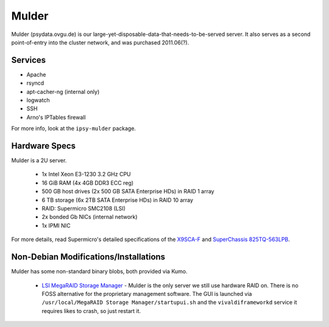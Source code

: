******
Mulder
******
Mulder (psydata.ovgu.de) is our large-yet-disposable-data-that-needs-to-be-served
server. It also serves as a second point-of-entry into the cluster network, and
was purchased 2011.06(?).

Services
========

* Apache
* rsyncd
* apt-cacher-ng (internal only)
* logwatch
* SSH
* Arno's IPTables firewall

For more info, look at the ``ipsy-mulder`` package.

Hardware Specs
==============
Mulder is a 2U server.

 * 1x Intel Xeon E3-1230 3.2 GHz CPU
 * 16 GiB RAM (4x 4GB DDR3 ECC reg)
 * 500 GB host drives (2x 500 GB SATA Enterprise HDs) in RAID 1 array
 * 6 TB storage (6x 2TB SATA Enterprise HDs) in RAID 10 array
 * RAID: Supermicro SMC2108 (LSI)
 * 2x bonded Gb NICs (internal network)
 * 1x IPMI NIC

For more details, read Supermicro's detailed specifications of the `X9SCA-F`_
and `SuperChassis 825TQ-563LPB`_.

.. _X9SCA-F: http://www.supermicro.com/products/motherboard/xeon/c202_c204/x9sca-f.cfm
.. _SuperChassis 825TQ-563LPB: http://www.supermicro.com/products/chassis/2U/825/SC825TQ-563LP.cfm

Non-Debian Modifications/Installations
======================================
Mulder has some non-standard binary blobs, both provided via Kumo.

 * `LSI MegaRAID Storage Manager`_ - Mulder is the only server we still use
   hardware RAID on. There is no FOSS alternative for the proprietary management
   software. The GUI is launched via ``/usr/local/MegaRAID Storage Manager/startupui.sh``
   and the ``vivaldiframeworkd`` service it requires likes to crash, so just
   restart it.

.. _LSI MegaRAID Storage Manager: ftp://ftp.supermicro.com/driver/SAS/LSI/MegaRAID_Storage_Manager/
